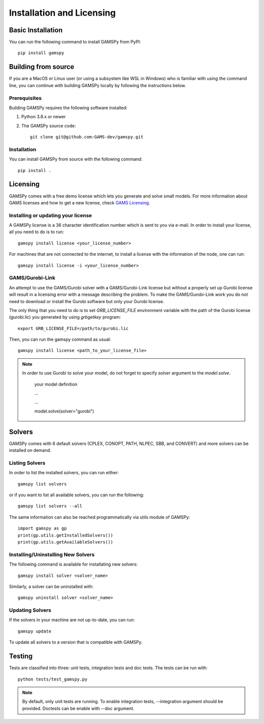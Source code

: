 .. _installation:

==========================
Installation and Licensing
==========================

Basic Installation
------------------

You can run the following command to install GAMSPy from PyPI::

    pip install gamspy

Building from source
--------------------

If you are a MacOS or Linux user (or using a subsystem like WSL in Windows) who is 
familiar with using the command line, you can continue with building GAMSPy locally 
by following the instructions below.

Prerequisites
=============

Building GAMSPy requires the following software installed:

1) Python 3.8.x or newer

2) The GAMSPy source code::
    
        git clone git@github.com:GAMS-dev/gamspy.git

Installation
============

You can install GAMSPy from source with the following command::

    pip install .

Licensing
---------
GAMSPy comes with a free demo license which lets you generate and solve small models.
For more information about GAMS licenses and how to get a new license, check 
`GAMS Licensing <https://www.gams.com/latest/docs/UG_License.html>`_.

Installing or updating your license
===================================
A GAMSPy license is a 36 character identification number which is sent to you via e-mail. 
In order to install your license, all you need to do is to run::

    gamspy install license <your_license_number>

For machines that are not connected to the internet, to install a license with the information of the node,
one can run::

    gamspy install license -i <your_license_number>

GAMS/Gurobi-Link
================
An attempt to use the GAMS/Gurobi solver with a GAMS/Gurobi-Link license but without a 
properly set up Gurobi license will result in a licensing error with a message describing 
the problem. To make the GAMS/Gurobi-Link work you do not need to download or install the 
Gurobi software but only your Gurobi license. 

The only thing that you need to do is to set `GRB_LICENSE_FILE` environment variable with
the path of the Gurobi license (gurobi.lic) you generated by using `grbgetkey` program::

    export GRB_LICENSE_FILE=/path/to/gurobi.lic
    
Then, you can run the gamspy command as usual::

    gamspy install license <path_to_your_license_file>

.. note::
    
    In order to use Gurobi to solve your model, do not forget to specify `solver` argument to
    the `model.solve`.

        your model definition

        ...

        ...

        model.solve(solver="gurobi")

Solvers
-------

GAMSPy comes with 6 default solvers (CPLEX, CONOPT, PATH, NLPEC, SBB, and CONVERT) and
more solvers can be installed on demand.

Listing Solvers
===============

In order to list the installed solvers, you can run either::

    gamspy list solvers

or if you want to list all available solvers, you can run the following::

    gamspy list solvers --all
    
The same information can also be reached programmatically via utils module of GAMSPy::
    
    import gamspy as gp
    print(gp.utils.getInstalledSolvers())
    print(gp.utils.getAvailableSolvers())


Installing/Uninstalling New Solvers
===================================

The following command is available for installating new solvers::

    gamspy install solver <solver_name>

Similarly, a solver can be uninstalled with::

    gamspy uninstall solver <solver_name>

Updating Solvers
================

If the solvers in your machine are not up-to-date, you can run::

    gamspy update

To update all solvers to a version that is compatible with GAMSPy.

Testing
-------

Tests are classified into three: unit tests, integration tests and doc tests. The tests can be run with::

    python tests/test_gamspy.py

.. note::
    By default, only unit tests are running. To enable integration tests, --integration argument should be provided.
    Doctests can be enable with --doc argument.